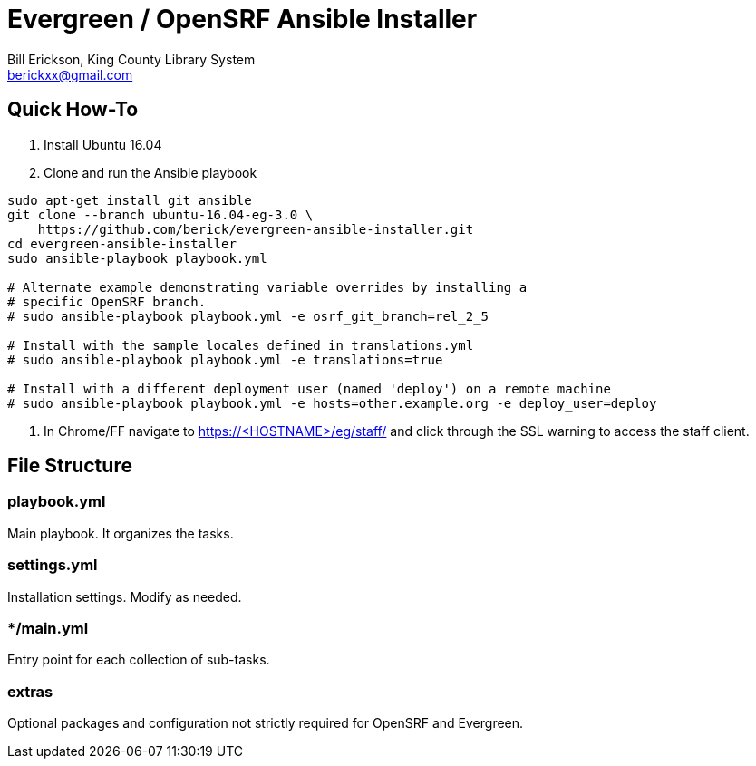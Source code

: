 = Evergreen / OpenSRF Ansible Installer
:author: Bill Erickson, King County Library System
:email: berickxx@gmail.com      

== Quick How-To

1. Install Ubuntu 16.04
2. Clone and run the Ansible playbook

[source,sh]
---------------------------------------------------------------------------
sudo apt-get install git ansible
git clone --branch ubuntu-16.04-eg-3.0 \
    https://github.com/berick/evergreen-ansible-installer.git
cd evergreen-ansible-installer
sudo ansible-playbook playbook.yml

# Alternate example demonstrating variable overrides by installing a 
# specific OpenSRF branch.
# sudo ansible-playbook playbook.yml -e osrf_git_branch=rel_2_5

# Install with the sample locales defined in translations.yml
# sudo ansible-playbook playbook.yml -e translations=true

# Install with a different deployment user (named 'deploy') on a remote machine
# sudo ansible-playbook playbook.yml -e hosts=other.example.org -e deploy_user=deploy
---------------------------------------------------------------------------

3. In Chrome/FF navigate to https://<HOSTNAME>/eg/staff/ and click 
   through the SSL warning to access the staff client.

== File Structure

=== playbook.yml 

Main playbook.  It organizes the tasks.

=== settings.yml

Installation settings.  Modify as needed.

=== */main.yml

Entry point for each collection of sub-tasks.

=== extras

Optional packages and configuration not strictly required for OpenSRF 
and Evergreen.
